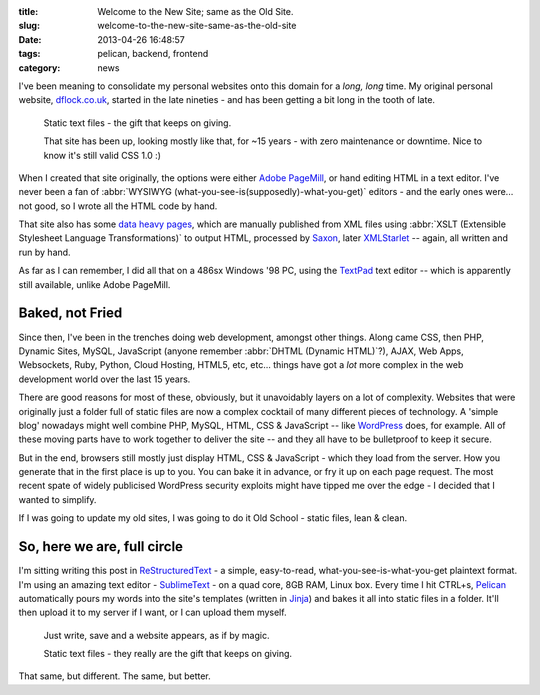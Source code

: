 :title: Welcome to the New Site; same as the Old Site.
:slug: welcome-to-the-new-site-same-as-the-old-site
:date: 2013-04-26 16:48:57
:tags: pelican, backend, frontend
:category: news

I've been meaning to consolidate my personal websites onto this domain for a *long, long* time. My original personal website, `dflock.co.uk <dflock.co.uk>`_, started in the late nineties - and has been getting a bit long in the tooth of late.

.. figure:: /static/images/screenshot-13-04-26_06-54-42-pm.png
	:alt: Screenshot of the current version of the dflock.co.uk website homepage, at the time of publishing this post. It's kinda green and nineties looking.

	Static text files - the gift that keeps on giving.

	That site has been up, looking mostly like that, for ~15 years - with zero maintenance or downtime. Nice to know it's still valid CSS 1.0 :)

When I created that site originally, the options were either `Adobe PageMill <http://en.wikipedia.org/wiki/Adobe_PageMill>`_, or hand editing HTML in a text editor. I've never been a fan of :abbr:`WYSIWYG (what-you-see-is(supposedly)-what-you-get)` editors - and the early ones were... not good, so I wrote all the HTML code by hand.

That site also has some `data heavy pages <http://www.dflock.co.uk/colitis/foods/enumbers.html>`_, which are manually published from XML files using :abbr:`XSLT (Extensible Stylesheet Language Transformations)` to output HTML, processed by `Saxon <http://en.wikipedia.org/wiki/Saxon_XSLT>`_, later `XMLStarlet <http://en.wikipedia.org/wiki/XMLStarlet>`_ -- again, all written and run by hand.

As far as I can remember, I did all that on a 486sx Windows '98 PC, using the `TextPad <http://en.wikipedia.org/wiki/TextPad>`_ text editor -- which is apparently still available, unlike Adobe PageMill.

Baked, not Fried
-------------------

Since then, I've been in the trenches doing web development, amongst other things. Along came CSS, then PHP, Dynamic Sites, MySQL, JavaScript (anyone remember :abbr:`DHTML (Dynamic HTML)`?), AJAX, Web Apps, Websockets, Ruby, Python, Cloud Hosting, HTML5, etc, etc... things have got a *lot* more complex in the web development world over the last 15 years.

There are good reasons for most of these, obviously, but it unavoidably layers on a lot of complexity. Websites that were originally just a folder full of static files are now a complex cocktail of many different pieces of technology. A 'simple blog' nowadays might well combine PHP, MySQL, HTML, CSS & JavaScript -- like `WordPress <http://wordpress.com/>`_ does, for example. All of these moving parts have to work together to deliver the site -- and they all have to be bulletproof to keep it secure.

But in the end, browsers still mostly just display HTML, CSS & JavaScript - which they load from the server. How you generate that in the first place is up to you. You can bake it in advance, or fry it up on each page request. The most recent spate of widely publicised WordPress security exploits might have tipped me over the edge - I decided that I wanted to simplify.

If I was going to update my old sites, I was going to do it Old School - static files, lean & clean.

So, here we are, full circle
-------------------------------

I'm sitting writing this post in `ReStructuredText <http://docutils.sourceforge.net/rst.html>`_ - a simple, easy-to-read, what-you-see-is-what-you-get plaintext format. I'm using an amazing text editor - `SublimeText <http://www.sublimetext.com/>`_ - on a quad core, 8GB RAM, Linux box. Every time I hit CTRL+s, `Pelican <http://docs.getpelican.com/>`_ automatically pours my words into the site's templates (written in `Jinja <http://jinja.pocoo.org/>`_) and bakes it all into static files in a folder. It'll then upload it to my server if I want, or I can upload them myself.

.. figure:: /static/images/screenshot-13-04-28_12-48-16-pm.png
	:alt: Screenshot of the above paragraph being written in SublimeText.

	Just write, save and a website appears, as if by magic.

	Static text files - they really are the gift that keeps on giving.

That same, but different. The same, but better.

.. **Next post**: How I built this site, using Pelican - a detailed run-down of how I built this site, from install to deployment.